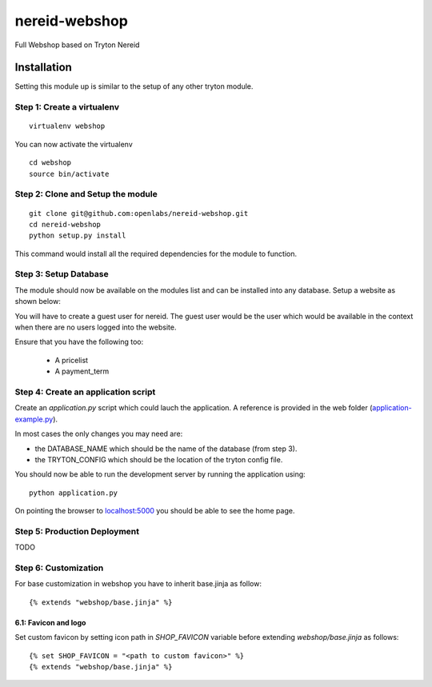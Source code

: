 nereid-webshop
==============

.. image:: https://travis-ci.org/openlabs/nereid-webshop.png?branch=develop
    :target: https://travis-ci.org/openlabs/nereid-webshop

.. image:: https://coveralls.io/repos/openlabs/nereid-webshop/badge.png?branch=develop
    :target: https://coveralls.io/r/openlabs/nereid-webshop

Full Webshop based on Tryton Nereid


Installation
------------

Setting this module up is similar to the setup of any other tryton module.


Step 1: Create a virtualenv
```````````````````````````

::

  virtualenv webshop
  
You can now activate the virtualenv 

::

  cd webshop
  source bin/activate


Step 2: Clone and Setup the module
```````````````````````````````````
::

  git clone git@github.com:openlabs/nereid-webshop.git
  cd nereid-webshop
  python setup.py install
  

This command would install all the required dependencies for the module to
function.

Step 3: Setup Database
```````````````````````

The module should now be available on the modules list and can be
installed into any database. Setup a website as shown below:

.. image:: docs/source/_static/img//website.png


You will have to create a guest user for nereid. The guest user would be
the user which would be available in the context when there are no users
logged into the website.

Ensure that you have the following too:

  * A pricelist
  * A payment_term

Step 4: Create an application script
````````````````````````````````````

Create an `application.py` script which could lauch the application. A
reference is provided in the web folder (`application-example.py
<web/application-example.py>`_).

In most cases the only changes you may need are:

* the DATABASE_NAME which should be the name of the database (from step 3).
* the TRYTON_CONFIG which should be the location of the tryton config
  file.

You should now be able to run the development server by running the
application using::

  python application.py

On pointing the browser to `localhost:5000 <http://localhost:5000/>`_ you
should be able to see the home page.

.. image:: docs/source/_static/img/homepage.png

Step 5: Production Deployment
`````````````````````````````

TODO


Step 6: Customization
`````````````````````

For base customization in webshop you have to inherit base.jinja as follow::

    {% extends "webshop/base.jinja" %}


6.1: Favicon and logo
*********************

Set custom favicon by setting icon path in *SHOP_FAVICON* variable before extending *webshop/base.jinja* as follows::

    {% set SHOP_FAVICON = "<path to custom favicon>" %}
    {% extends "webshop/base.jinja" %}
